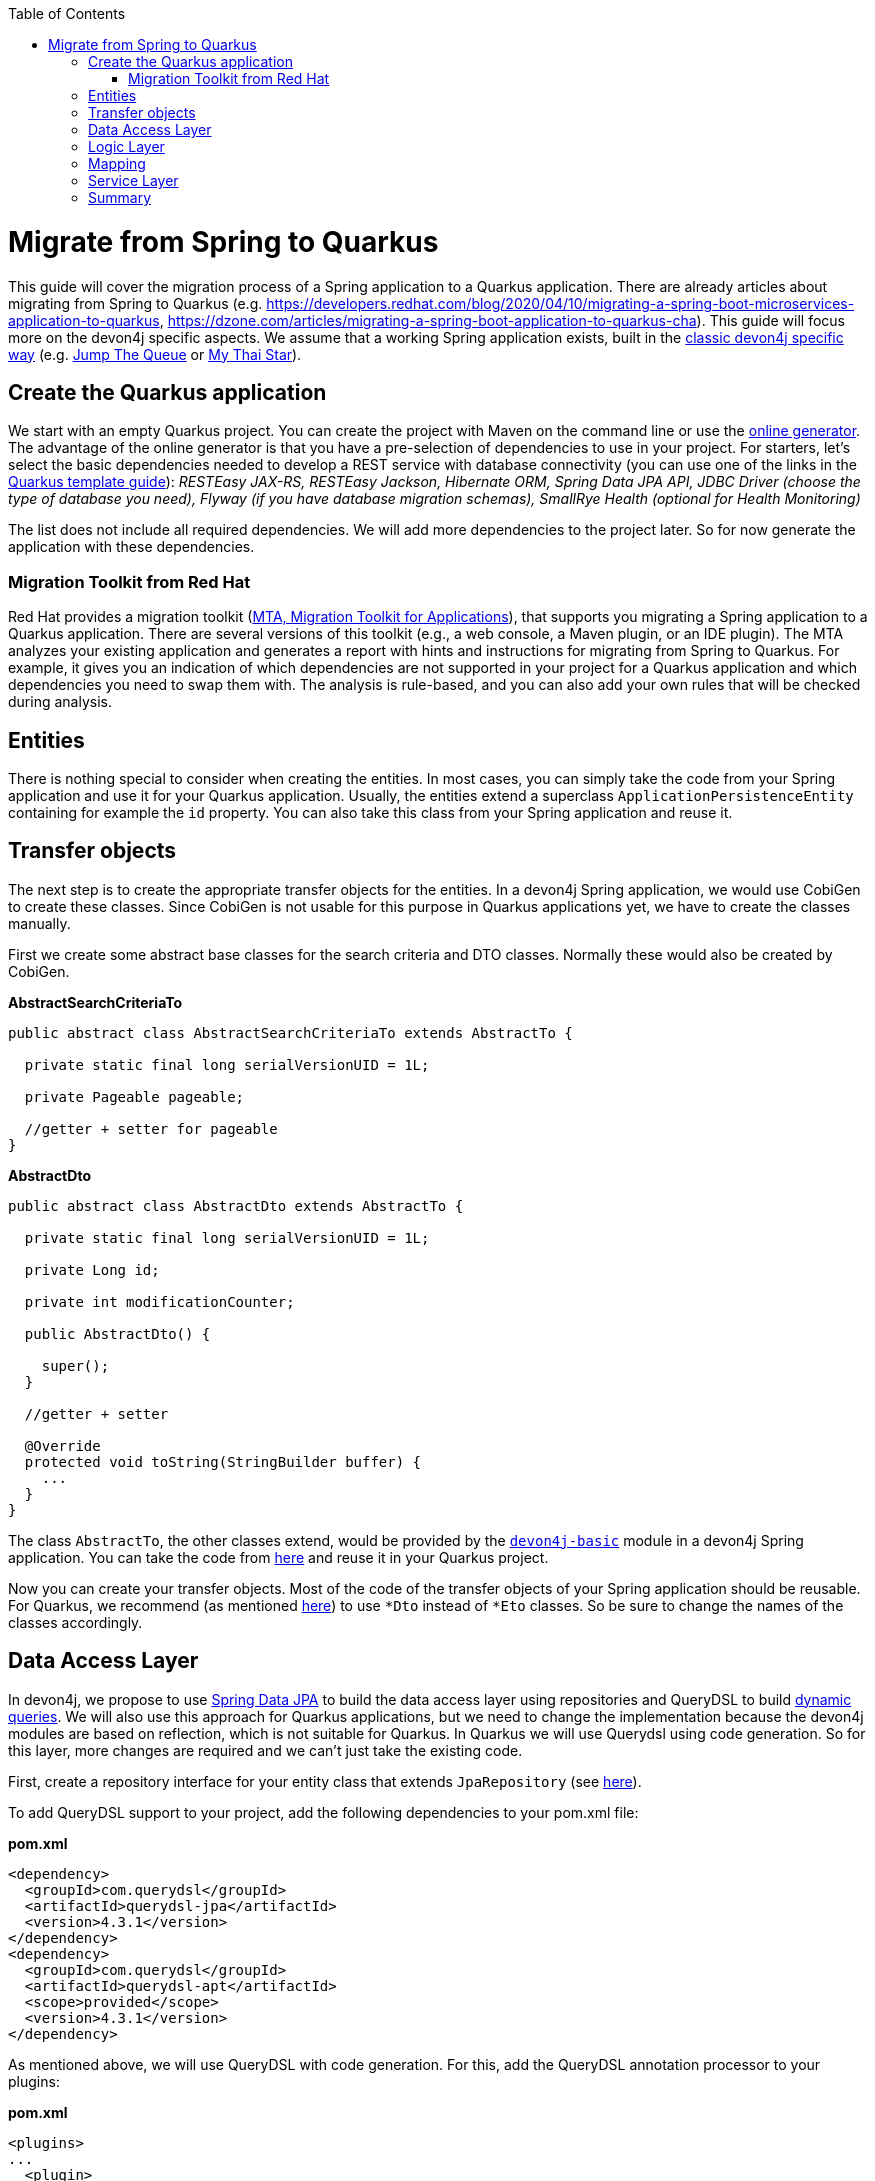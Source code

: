 :toc: macro
toc::[]

= Migrate from Spring to Quarkus

This guide will cover the migration process of a Spring application to a Quarkus application. There are already articles about migrating from Spring to Quarkus (e.g. https://developers.redhat.com/blog/2020/04/10/migrating-a-spring-boot-microservices-application-to-quarkus, https://dzone.com/articles/migrating-a-spring-boot-application-to-quarkus-cha). This guide will focus more on the devon4j specific aspects. We assume that a working Spring application exists, built in the link:guide-structure-classic.asciidoc[classic devon4j specific way] (e.g. https://github.com/devonfw/jump-the-queue/tree/master/java/jtqj[Jump The Queue] or https://github.com/devonfw/my-thai-star[My Thai Star]).

== Create the Quarkus application

We start with an empty Quarkus project. You can create the project with Maven on the command line or use the https://code.quarkus.io/[online generator]. The advantage of the online generator is that you have a pre-selection of dependencies to use in your project. For starters, let's select the basic dependencies needed to develop a REST service with database connectivity (you can use one of the links in the link:quarkus/quarkus-template.asciidoc[Quarkus template guide]): __RESTEasy JAX-RS, RESTEasy Jackson, Hibernate ORM, Spring Data JPA API, JDBC Driver (choose the type of database you need), Flyway (if you have database migration schemas), SmallRye Health (optional for Health Monitoring)__

The list does not include all required dependencies. We will add more dependencies to the project later. So for now generate the application with these dependencies.

=== Migration Toolkit from Red Hat
Red Hat provides a migration toolkit (https://developers.redhat.com/products/mta/overview[MTA, Migration Toolkit for Applications]), that supports you migrating a Spring application to a Quarkus application. There are several versions of this toolkit (e.g., a web console, a Maven plugin, or an IDE plugin). The MTA analyzes your existing application and generates a report with hints and instructions for migrating from Spring to Quarkus. For example, it gives you an indication of which dependencies are not supported in your project for a Quarkus application and which dependencies you need to swap them with. The analysis is rule-based, and you can also add your own rules that will be checked during analysis.

== Entities

There is nothing special to consider when creating the entities. In most cases, you can simply take the code from your Spring application and use it for your Quarkus application. Usually, the entities extend a superclass `ApplicationPersistenceEntity` containing for example the `id` property. You can also take this class from your Spring application and reuse it.

== Transfer objects

The next step is to create the appropriate transfer objects for the entities. In a devon4j Spring application, we would use CobiGen to create these classes. Since CobiGen is not usable for this purpose in Quarkus applications yet, we have to create the classes manually.

First we create some abstract base classes for the search criteria and DTO classes. Normally these would also be created by CobiGen.

.**AbstractSearchCriteriaTo**
[source,java]
----
public abstract class AbstractSearchCriteriaTo extends AbstractTo {

  private static final long serialVersionUID = 1L;

  private Pageable pageable;

  //getter + setter for pageable
}
----

.**AbstractDto**
[source,java]
----
public abstract class AbstractDto extends AbstractTo {

  private static final long serialVersionUID = 1L;

  private Long id;

  private int modificationCounter;

  public AbstractDto() {

    super();
  }

  //getter + setter

  @Override
  protected void toString(StringBuilder buffer) {
    ...
  }
}
----

The class `AbstractTo`, the other classes extend, would be provided by the https://github.com/devonfw/devon4j/tree/master/modules/basic[`devon4j-basic`] module in a devon4j Spring application. You can take the code from link:https://github.com/devonfw/devon4j/blob/master/modules/basic/src/main/java/com/devonfw/module/basic/common/api/to/AbstractTo.java[here] and reuse it in your Quarkus project.

Now you can create your transfer objects. Most of the code of the transfer objects of your Spring application should be reusable. For Quarkus, we recommend (as mentioned link:guide-dto.asciidoc[here]) to use `*Dto` instead of `*Eto` classes. So be sure to change the names of the classes accordingly.

== Data Access Layer

In devon4j, we propose to use link:guide-repository.asciidoc[Spring Data JPA] to build the data access layer using repositories and QueryDSL to build link:guide-jpa-query.asciidoc#dynamic-queries[dynamic queries]. We will also use this approach for Quarkus applications, but we need to change the implementation because the devon4j modules are based on reflection, which is not suitable for Quarkus. In Quarkus we will use Querydsl using code generation. So for this layer, more changes are required and we can't just take the existing code.

First, create a repository interface for your entity class that extends `JpaRepository` (see link:guide-repository.asciidoc#repository[here]).

To add QueryDSL support to your project, add the following dependencies to your pom.xml file:

.**pom.xml**
[source,xml]
--------
<dependency>
  <groupId>com.querydsl</groupId>
  <artifactId>querydsl-jpa</artifactId>
  <version>4.3.1</version>
</dependency>
<dependency>
  <groupId>com.querydsl</groupId>
  <artifactId>querydsl-apt</artifactId>
  <scope>provided</scope>
  <version>4.3.1</version>
</dependency>
--------

As mentioned above, we will use QueryDSL with code generation. For this, add the QueryDSL annotation processor to your plugins:

.**pom.xml**
[source,xml]
--------
<plugins>
...
  <plugin>
    <groupId>com.mysema.maven</groupId>
    <artifactId>apt-maven-plugin</artifactId>
    <version>1.1.3</version>
    <executions>
      <execution>
        <phase>generate-sources</phase>
        <goals>
          <goal>process</goal>
        </goals>
        <configuration>
          <outputDirectory>target/generated-sources/annotations</outputDirectory>
          <processor>com.querydsl.apt.jpa.JPAAnnotationProcessor</processor>
        </configuration>
      </execution>
    </executions>
  </plugin>
</plugins>
--------

To implement the queries, follow the link:guide-jpa-query.asciidoc#dynamic-queries[corresponding guide].

Set the following properties in the application.properties file to configure the connection to your database (see also link:quarkus/guide-quarkus-configuration.asciidoc#database-configuration[here]):

[source, properties]
----
quarkus.datasource.db-kind=...
quarkus.datasource.jdbc.url=...
quarkus.datasource.username=...
quarkus.datasource.password=...
----

== Logic Layer

For the logic layer, devon4j uses a link:guide-usecase.asciidoc[use-case approach]. You can reuse the use case interfaces from the api module of the Spring application. Again, make sure to rename the transfer objects.

Create the appropriate class that implements the interface. Follow the link:guide-usecase.asciidoc#implementation[implementation section] of the use-case guide to implement the methods. For mapping the entities to the corresponding transfer objects, see the next section.

== Mapping

For bean mapping, we need to use a completely different approach in the Quarkus application than in the Spring application. For Quarkus, we use MapStruct, which creates the mapper at build time rather than at runtime using reflection. Add the following dependencies to your pom.xml.

.**pom.xml**
[source,xml]
--------
<dependency>
  <groupId>org.mapstruct</groupId>
  <artifactId>mapstruct-processor</artifactId>
  <version>1.4.2.Final</version>
</dependency>
<dependency>
  <groupId>org.mapstruct</groupId>
  <artifactId>mapstruct</artifactId>
  <version>1.4.2.Final</version>
</dependency>
--------

Then you can create the mapper as follows:

.**Mapper**
[source,java]
----
@Mapper(componentModel = "cdi")
public interface YourEntityMapper {
  YourEntityDto map(YourEntity entity);

  YourEntity map(YourEntityDto dto);
  
  ...
}
----

Inject the mapper into your use-case implementation and simply use the methods. The method implementations of the mapper are created when the application is built.

== Service Layer

For the implementation of the service layer, we use the link:guide-rest#jax-rs[JAX-RS] for both Quarkus and Spring applications to create the REST services. Classic devon4j Spring applications rely on Apache CFX as the implemention of JAX-RS. For Quarkus, we use RESTEasy. Since both are implementations of JAX-RS, much of the Spring application code can be reused.

Take the definition of the REST endpoints from the api module of the Spring application (make sure to rename the transfer objects), inject the use-cases from the logic layer and use them in the REST service methods as follows:

.**REST service**
[source,java]
----
@Path("/path/v1")
public class YourComponentRestService {

  @Inject
  UcFindYourEntity ucFindYourEntity;

  @Inject
  UcManageYourEntity ucManageYourEntity;

  @GET
  @Path("/yourEntity/{id}/")
  public YourEntityDto getYourEntity(@PathParam("id") long id);

    return this.ucFindYourEntity.findYourEntity(id);
  }

  ...
}
----

== Summary

As you have seen, some parts hardly differ when migrating a Spring application to a Quarkus application, while other parts differ more. The above sections describe the parts needed for simple applications that provide REST services with a data access layer. If you add more functionality, more customization and other frameworks/dependencies may be required. If that is the case, take a look at the corresponding guide on the topic in the devon4j documentation or check if there is a tutorial on the official https://quarkus.io/guides/[Quarkus website].

Furthermore, we can summarize that migrating from a Spring application to a Quarkus representative is not complex. Although Quarkus is a very young framework (release 1.0 was in 2019), it brings a lot of proven startards and libraries that you can integrate into your application. This makes it easy to migrate and reuse code from existing (Spring) applications. Also, Quarkus comes with Spring API compatibility for many Spring modules (https://quarkus.io/guides/spring-data-jpa[Spring Data JPA], https://quarkus.io/guides/spring-di[Spring DI], https://github.com/quarkusio/quarkus/tree/main/extensions[etc.]), which makes it easier for developers to reuse their knowledge.
